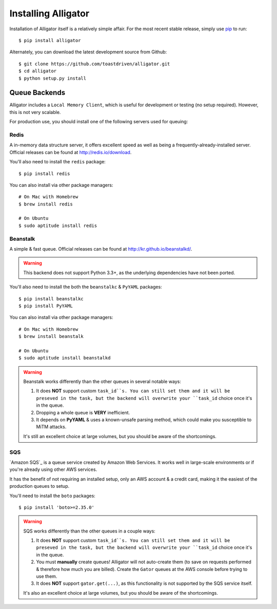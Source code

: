 .. _installing:

====================
Installing Alligator
====================

Installation of Alligator itself is a relatively simple affair. For the most
recent stable release, simply use pip_ to run::

    $ pip install alligator

Alternately, you can download the latest development source from Github::

    $ git clone https://github.com/toastdriven/alligator.git
    $ cd alligator
    $ python setup.py install

.. _pip: http://pip-installer.org/


Queue Backends
==============

Alligator includes a ``Local Memory Client``, which is useful for development
or testing (no setup required). However, this is not very scalable.

For production use, you should install one of the following servers used for
queuing:


Redis
-----

A in-memory data structure server, it offers excellent speed as well as being
a frequently-already-installed server. Official releases can be found at
http://redis.io/download.

You'll also need to install the ``redis`` package::

    $ pip install redis

You can also install via other package managers::

    # On Mac with Homebrew
    $ brew install redis

    # On Ubuntu
    $ sudo aptitude install redis


Beanstalk
---------

A simple & fast queue. Official releases can be found at
http://kr.github.io/beanstalkd/.

.. warning::

    This backend does not support Python 3.3+, as the underlying dependencies
    have not been ported.

You'll also need to install the both the ``beanstalkc`` & ``PyYAML`` packages::

    $ pip install beanstalkc
    $ pip install PyYAML

You can also install via other package managers::

    # On Mac with Homebrew
    $ brew install beanstalk

    # On Ubuntu
    $ sudo aptitude install beanstalkd

.. warning::

    Beanstalk works differently than the other queues in several notable ways:

    1. It does **NOT** support custom ``task_id``s. You can still set them
       and it will be preseved in the task, but the backend will overwrite
       your ``task_id`` choice once it's in the queue.
    2. Dropping a whole queue is **VERY** inefficient.
    3. It depends on **PyYAML** & uses a known-unsafe parsing method, which
       could make you susceptible to MiTM attacks.

    It's still an excellent choice at large volumes, but you should be aware of
    the shortcomings.


SQS
---

`Amazon SQS`_ is a queue service created by Amazon Web Services. It works well
in large-scale environments or if you're already using other AWS services.

It has the benefit of not requiring an installed setup, only an AWS account &
a credit card, making it the easiest of the production queues to setup.

You'll need to install the ``boto`` packages::

    $ pip install 'boto>=2.35.0'

.. warning::

    SQS works differently than the other queues in a couple ways:

    1. It does **NOT** support custom ``task_id``s. You can still set them
       and it will be preseved in the task, but the backend will overwrite
       your ``task_id`` choice once it's in the queue.
    2. You must **manually** create queues! Alligator will not auto-create them
       (to save on requests performed & therefore how much you are billed).
       Create the ``Gator`` queues at the AWS console before trying to use them.
    3. It does **NOT** support ``gator.get(...)``, as this functionality is not
       supported by the SQS service itself.

    It's also an excellent choice at large volumes, but you should be aware of
    the shortcomings.
